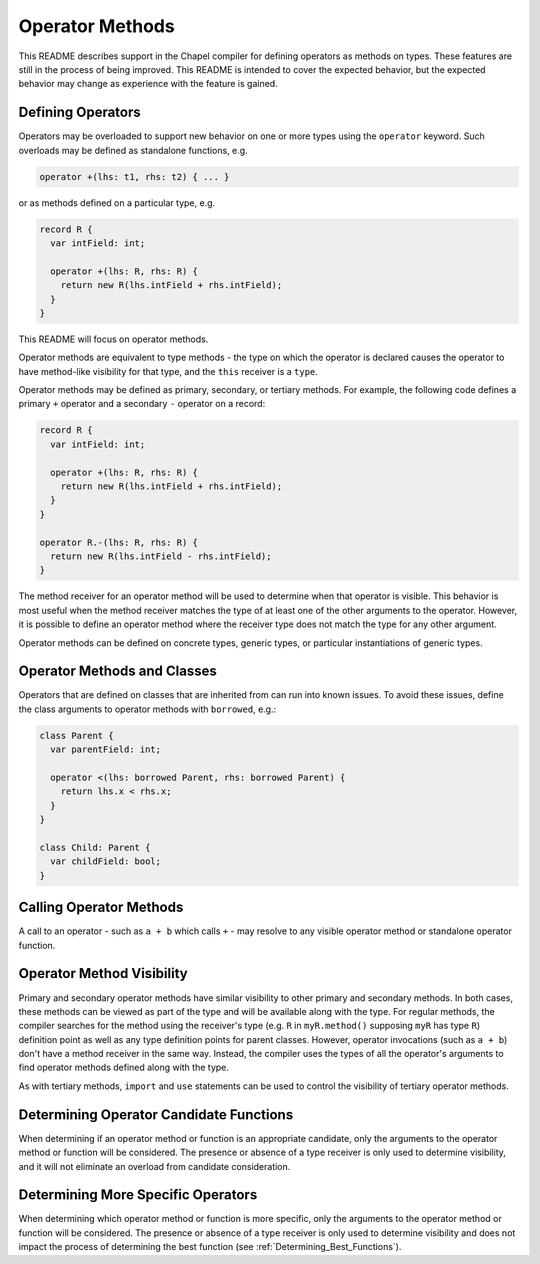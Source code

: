 .. _readme-operator-methods:

.. default-domain:: chpl

================
Operator Methods
================

This README describes support in the Chapel compiler for defining operators
as methods on types.  These features are still in the process of being improved.
This README is intended to cover the expected behavior, but the expected
behavior may change as experience with the feature is gained.

Defining Operators
------------------

Operators may be overloaded to support new behavior on one or more types using
the ``operator`` keyword.  Such overloads may be defined as standalone
functions, e.g.

.. code-block:: chapel

   operator +(lhs: t1, rhs: t2) { ... }

or as methods defined on a particular type, e.g.

.. code-block:: chapel

   record R {
     var intField: int;

     operator +(lhs: R, rhs: R) {
       return new R(lhs.intField + rhs.intField);
     }
   }

This README will focus on operator methods.

Operator methods are equivalent to type methods - the type on which the operator
is declared causes the operator to have method-like visibility for that type,
and the ``this`` receiver is a ``type``.

Operator methods may be defined as primary, secondary, or tertiary methods.  For
example, the following code defines a primary ``+`` operator and a secondary
``-`` operator on a record:

.. code-block:: chapel

   record R {
     var intField: int;

     operator +(lhs: R, rhs: R) {
       return new R(lhs.intField + rhs.intField);
     }
   }

   operator R.-(lhs: R, rhs: R) {
     return new R(lhs.intField - rhs.intField);
   }


The method receiver for an operator method will be used to determine when that
operator is visible.  This behavior is most useful when the method receiver
matches the type of at least one of the other arguments to the operator.
However, it is possible to define an operator method where the receiver type
does not match the type for any other argument.

Operator methods can be defined on concrete types, generic types, or particular
instantiations of generic types.

Operator Methods and Classes
----------------------------

Operators that are defined on classes that are inherited from can run into known
issues. To avoid these issues, define the class arguments to operator methods
with ``borrowed``, e.g.:

.. code-block:: chapel

   class Parent {
     var parentField: int;

     operator <(lhs: borrowed Parent, rhs: borrowed Parent) {
       return lhs.x < rhs.x;
     }
   }

   class Child: Parent {
     var childField: bool;
   }

Calling Operator Methods
------------------------

A call to an operator - such as ``a + b`` which calls ``+`` - may resolve to any
visible operator method or standalone operator function.

Operator Method Visibility
--------------------------

Primary and secondary operator methods have similar visibility to other primary
and secondary methods.  In both cases, these methods can be viewed as part of
the type and will be available along with the type.  For regular methods, the
compiler searches for the method using the receiver's type (e.g. ``R`` in
``myR.method()`` supposing ``myR`` has type ``R``) definition point as well as
any type definition points for parent classes.  However, operator invocations
(such as ``a + b``) don't have a method receiver in the same way.  Instead, the
compiler uses the types of all the operator's arguments to find operator methods
defined along with the type.

As with tertiary methods, ``import`` and ``use`` statements can be used to
control the visibility of tertiary operator methods.

Determining Operator Candidate Functions
----------------------------------------

When determining if an operator method or function is an appropriate candidate,
only the arguments to the operator method or function will be considered.  The
presence or absence of a type receiver is only used to determine visibility, and
it will not eliminate an overload from candidate consideration.

Determining More Specific Operators
-----------------------------------

When determining which operator method or function is more specific, only the
arguments to the operator method or function will be considered.  The presence
or absence of a type receiver is only used to determine visibility and does not
impact the process of determining the best function (see
:ref:`Determining_Best_Functions`).
